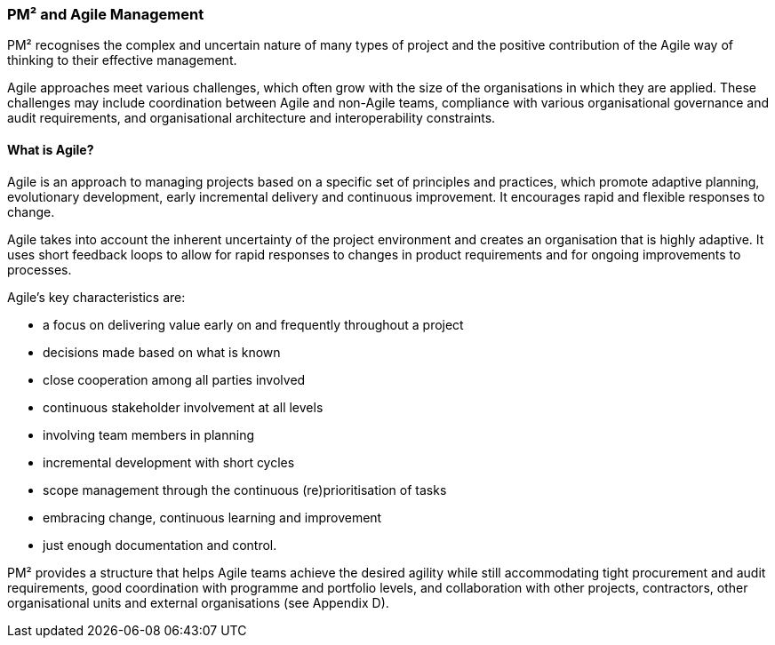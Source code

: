 === PM² and Agile Management

PM² recognises the complex and uncertain nature of many types of project and the positive contribution of the Agile way of thinking to their effective management.

Agile approaches meet various challenges, which often grow with the size of the organisations in which they are applied.
These challenges may include coordination between Agile and non-Agile teams, compliance with various organisational governance and audit requirements, and organisational architecture and interoperability constraints.

[Discrete]
==== What is Agile?

Agile is an approach to managing projects based on a specific set of principles and practices, which promote adaptive planning, evolutionary development, early incremental delivery and continuous improvement.
It encourages rapid and flexible responses to change.

Agile takes into account the inherent uncertainty of the project environment and creates an organisation that is highly adaptive.
It uses short feedback loops to allow for rapid responses to changes in product requirements and for ongoing improvements to processes.

Agile’s key characteristics are:

* a focus on delivering value early on and frequently throughout a project
* decisions made based on what is known
* close cooperation among all parties involved
* continuous stakeholder involvement at all levels
* involving team members in planning
* incremental development with short cycles
* scope management through the continuous (re)prioritisation of tasks
* embracing change, continuous learning and improvement
* just enough documentation and control.

PM² provides a structure that helps Agile teams achieve the desired agility while still accommodating tight procurement and audit requirements, good coordination with programme and portfolio levels, and collaboration with other projects, contractors, other organisational units and external organisations (see Appendix D).
